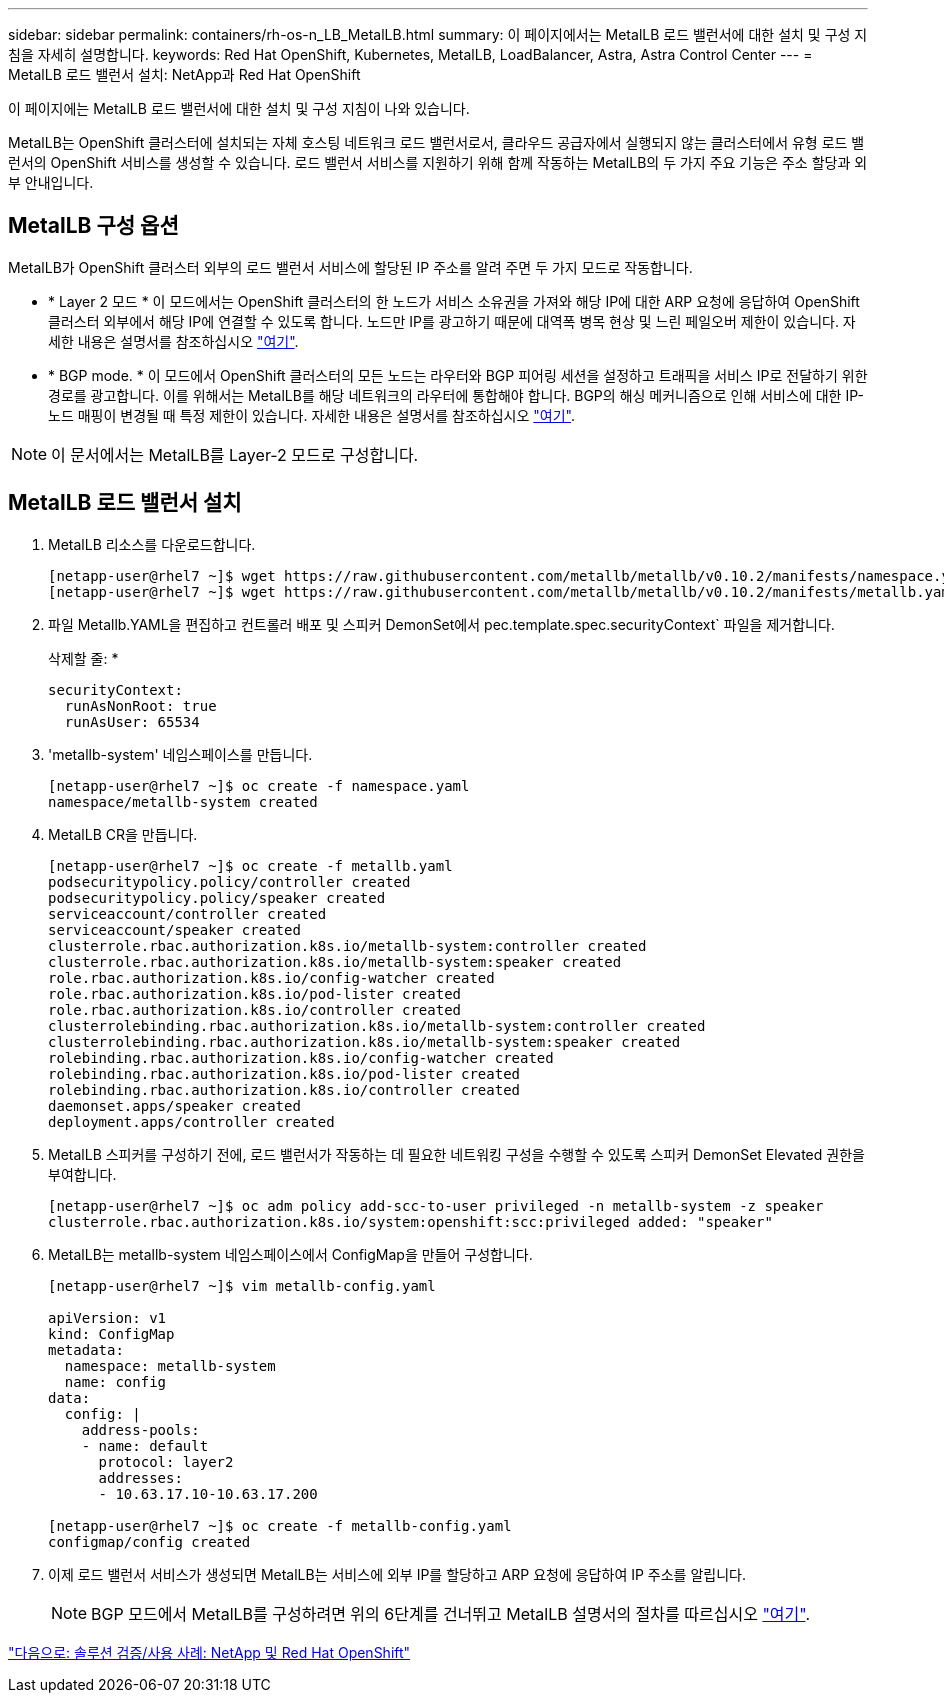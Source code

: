 ---
sidebar: sidebar 
permalink: containers/rh-os-n_LB_MetalLB.html 
summary: 이 페이지에서는 MetalLB 로드 밸런서에 대한 설치 및 구성 지침을 자세히 설명합니다. 
keywords: Red Hat OpenShift, Kubernetes, MetalLB, LoadBalancer, Astra, Astra Control Center 
---
= MetalLB 로드 밸런서 설치: NetApp과 Red Hat OpenShift


이 페이지에는 MetalLB 로드 밸런서에 대한 설치 및 구성 지침이 나와 있습니다.

MetalLB는 OpenShift 클러스터에 설치되는 자체 호스팅 네트워크 로드 밸런서로서, 클라우드 공급자에서 실행되지 않는 클러스터에서 유형 로드 밸런서의 OpenShift 서비스를 생성할 수 있습니다. 로드 밸런서 서비스를 지원하기 위해 함께 작동하는 MetalLB의 두 가지 주요 기능은 주소 할당과 외부 안내입니다.



== MetalLB 구성 옵션

MetalLB가 OpenShift 클러스터 외부의 로드 밸런서 서비스에 할당된 IP 주소를 알려 주면 두 가지 모드로 작동합니다.

* * Layer 2 모드 * 이 모드에서는 OpenShift 클러스터의 한 노드가 서비스 소유권을 가져와 해당 IP에 대한 ARP 요청에 응답하여 OpenShift 클러스터 외부에서 해당 IP에 연결할 수 있도록 합니다. 노드만 IP를 광고하기 때문에 대역폭 병목 현상 및 느린 페일오버 제한이 있습니다. 자세한 내용은 설명서를 참조하십시오 link:https://metallb.universe.tf/concepts/layer2/["여기"].
* * BGP mode. * 이 모드에서 OpenShift 클러스터의 모든 노드는 라우터와 BGP 피어링 세션을 설정하고 트래픽을 서비스 IP로 전달하기 위한 경로를 광고합니다. 이를 위해서는 MetalLB를 해당 네트워크의 라우터에 통합해야 합니다. BGP의 해싱 메커니즘으로 인해 서비스에 대한 IP-노드 매핑이 변경될 때 특정 제한이 있습니다. 자세한 내용은 설명서를 참조하십시오 link:https://metallb.universe.tf/concepts/bgp/["여기"].



NOTE: 이 문서에서는 MetalLB를 Layer-2 모드로 구성합니다.



== MetalLB 로드 밸런서 설치

. MetalLB 리소스를 다운로드합니다.
+
[listing]
----
[netapp-user@rhel7 ~]$ wget https://raw.githubusercontent.com/metallb/metallb/v0.10.2/manifests/namespace.yaml
[netapp-user@rhel7 ~]$ wget https://raw.githubusercontent.com/metallb/metallb/v0.10.2/manifests/metallb.yaml
----
. 파일 Metallb.YAML을 편집하고 컨트롤러 배포 및 스피커 DemonSet에서 pec.template.spec.securityContext` 파일을 제거합니다.
+
삭제할 줄: *

+
[listing]
----
securityContext:
  runAsNonRoot: true
  runAsUser: 65534
----
. 'metallb-system' 네임스페이스를 만듭니다.
+
[listing]
----
[netapp-user@rhel7 ~]$ oc create -f namespace.yaml
namespace/metallb-system created
----
. MetalLB CR을 만듭니다.
+
[listing]
----
[netapp-user@rhel7 ~]$ oc create -f metallb.yaml
podsecuritypolicy.policy/controller created
podsecuritypolicy.policy/speaker created
serviceaccount/controller created
serviceaccount/speaker created
clusterrole.rbac.authorization.k8s.io/metallb-system:controller created
clusterrole.rbac.authorization.k8s.io/metallb-system:speaker created
role.rbac.authorization.k8s.io/config-watcher created
role.rbac.authorization.k8s.io/pod-lister created
role.rbac.authorization.k8s.io/controller created
clusterrolebinding.rbac.authorization.k8s.io/metallb-system:controller created
clusterrolebinding.rbac.authorization.k8s.io/metallb-system:speaker created
rolebinding.rbac.authorization.k8s.io/config-watcher created
rolebinding.rbac.authorization.k8s.io/pod-lister created
rolebinding.rbac.authorization.k8s.io/controller created
daemonset.apps/speaker created
deployment.apps/controller created
----
. MetalLB 스피커를 구성하기 전에, 로드 밸런서가 작동하는 데 필요한 네트워킹 구성을 수행할 수 있도록 스피커 DemonSet Elevated 권한을 부여합니다.
+
[listing]
----
[netapp-user@rhel7 ~]$ oc adm policy add-scc-to-user privileged -n metallb-system -z speaker
clusterrole.rbac.authorization.k8s.io/system:openshift:scc:privileged added: "speaker"
----
. MetalLB는 metallb-system 네임스페이스에서 ConfigMap을 만들어 구성합니다.
+
[listing]
----
[netapp-user@rhel7 ~]$ vim metallb-config.yaml

apiVersion: v1
kind: ConfigMap
metadata:
  namespace: metallb-system
  name: config
data:
  config: |
    address-pools:
    - name: default
      protocol: layer2
      addresses:
      - 10.63.17.10-10.63.17.200

[netapp-user@rhel7 ~]$ oc create -f metallb-config.yaml
configmap/config created
----
. 이제 로드 밸런서 서비스가 생성되면 MetalLB는 서비스에 외부 IP를 할당하고 ARP 요청에 응답하여 IP 주소를 알립니다.
+

NOTE: BGP 모드에서 MetalLB를 구성하려면 위의 6단계를 건너뛰고 MetalLB 설명서의 절차를 따르십시오 link:https://metallb.universe.tf/concepts/bgp/["여기"].



link:rh-os-n_use_cases.html["다음으로: 솔루션 검증/사용 사례: NetApp 및 Red Hat OpenShift"]
